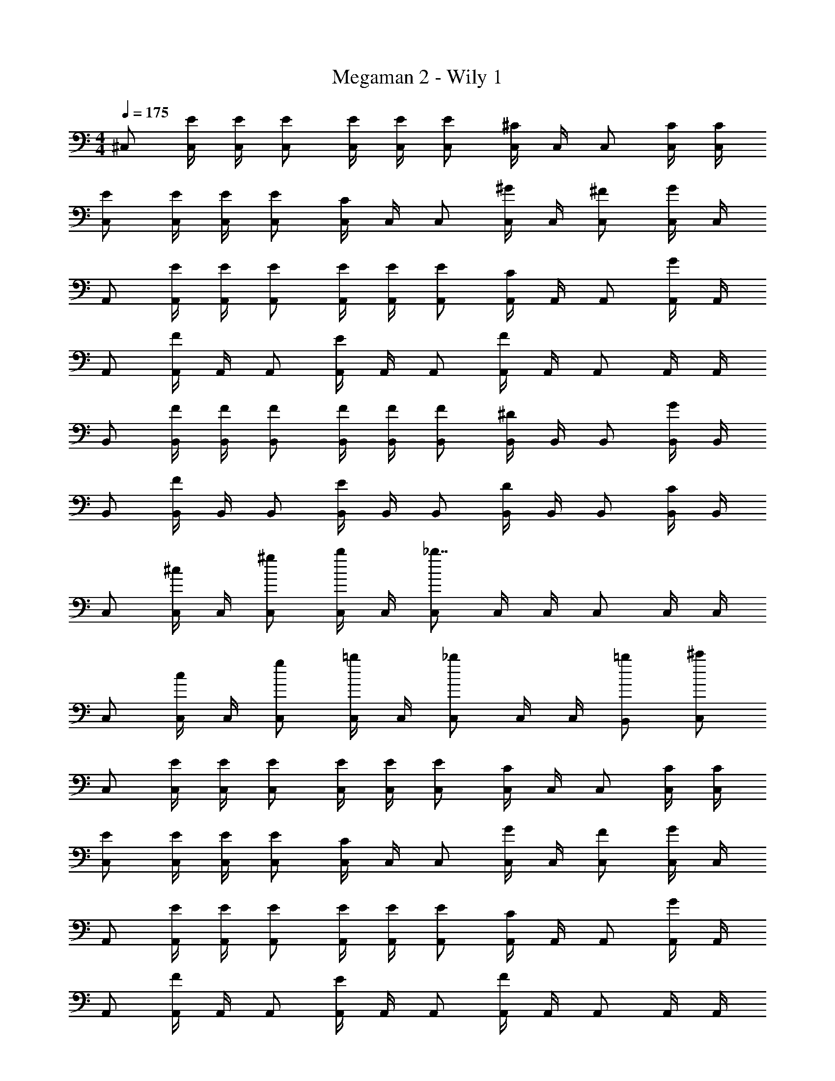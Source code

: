 X: 1
T: Megaman 2 - Wily 1
Z: ABC Generated by Starbound Composer v0.8.6
L: 1/4
M: 4/4
Q: 1/4=175
K: C
^C,/ [C,/4E/4] [C,/4E/4] [C,/E/] [C,/4E/4] [C,/4E/4] [C,/E/] [C,/4^C/] C,/4 C,/ [C,/4C/4] [C,/4C/4] 
[C,/E/] [C,/4E/4] [C,/4E/4] [C,/E/] [C,/4C/] C,/4 C,/ [C,/4^G/] C,/4 [C,/^F/] [C,/4G/] C,/4 
A,,/ [A,,/4E/4] [A,,/4E/4] [A,,/E/] [A,,/4E/4] [A,,/4E/4] [A,,/E/] [A,,/4C/] A,,/4 A,,/ [A,,/4G/] A,,/4 
A,,/ [A,,/4F/] A,,/4 A,,/ [A,,/4E/] A,,/4 A,,/ [A,,/4F/] A,,/4 A,,/ A,,/4 A,,/4 
B,,/ [B,,/4F/4] [B,,/4F/4] [B,,/F/] [B,,/4F/4] [B,,/4F/4] [B,,/F/] [B,,/4^D/] B,,/4 B,,/ [B,,/4G/] B,,/4 
B,,/ [B,,/4F/] B,,/4 B,,/ [B,,/4E/] B,,/4 B,,/ [B,,/4D/] B,,/4 B,,/ [B,,/4C/] B,,/4 
C,/ [C,/4^c/] C,/4 [C,/^g/] [C,/4b/] C,/4 [C,/_b7/4] C,/4 C,/4 C,/ C,/4 C,/4 
C,/ [C,/4c/] C,/4 [C,/g/] [C,/4=b/] C,/4 [C,/_b5/6] C,/4 C,/4 [B,,/=b/] [C,/^c'/] 
C,/ [C,/4E/4] [C,/4E/4] [C,/E/] [C,/4E/4] [C,/4E/4] [C,/E/] [C,/4C/] C,/4 C,/ [C,/4C/4] [C,/4C/4] 
[C,/E/] [C,/4E/4] [C,/4E/4] [C,/E/] [C,/4C/] C,/4 C,/ [C,/4G/] C,/4 [C,/F/] [C,/4G/] C,/4 
A,,/ [A,,/4E/4] [A,,/4E/4] [A,,/E/] [A,,/4E/4] [A,,/4E/4] [A,,/E/] [A,,/4C/] A,,/4 A,,/ [A,,/4G/] A,,/4 
A,,/ [A,,/4F/] A,,/4 A,,/ [A,,/4E/] A,,/4 A,,/ [A,,/4F/] A,,/4 A,,/ A,,/4 A,,/4 
B,,/ [B,,/4F/4] [B,,/4F/4] [B,,/F/] [B,,/4F/4] [B,,/4F/4] [B,,/F/] [B,,/4D/] B,,/4 B,,/ [B,,/4G/] B,,/4 
B,,/ [B,,/4F/] B,,/4 B,,/ [B,,/4E/] B,,/4 B,,/ [B,,/4D/] B,,/4 B,,/ [B,,/4C/] B,,/4 
C,/ [C,/4c/] C,/4 [C,/g/] [C,/4b/] C,/4 [C,/_b7/4] C,/4 C,/4 C,/ C,/4 C,/4 
C,/ [C,/4c/] C,/4 [C,/g/] [C,/4=b/] C,/4 [C,/_b5/6] C,/4 C,/4 [B,,/=b/] [C,/c'13/4] 
D,/ D,/4 D,/4 D,/ D,/4 D,/4 D,/ D,/4 D,/4 [D,/b/] [D,/4e'] D,/4 
D,/ [D,/4c'5/6] D,/4 D,/ [D,/4b5/6] D,/4 D,/ [D,/4c'4/3] D,/4 D,/ D,/4 D,/4 
[C,/b7/4] C,/4 C,/4 C,/ C,/4 C,/4 [C,/b/] [C,/4c'4/3] C,/4 C,/ C,/4 C,/4 
[C,/g/] [C,/4a/] C,/4 [C,/g/] [C,/4e5/6] C,/4 C,/ [C,/4e/] C,/4 [C,/g/] [C,/4b/] C,/4 
[D,/c'11/4] D,/4 D,/4 D,/ D,/4 D,/4 D,/ D,/4 D,/4 [D,/b/] [D,/4e'] D,/4 
D,/ [D,/4c'5/6] D,/4 D,/ [D,/4b5/6] D,/4 D,/ [D,/4c'5/6] D,/4 D,/ [D,/4b9/4] D,/4 
B,,/ B,,/4 B,,/4 B,,/ B,,/4 B,,/4 [B,,/b/] [B,,/4g/] B,,/4 [B,,/b/] B,,/4 B,,/4 
=C,/ [C,/4=c'/] C,/4 [C,/c'/] [C,/4^d'/] C,/4 [C,/^g'7/4] C,/4 C,/4 C,/ C,/4 C,/4 
[^C,/^G,3] [C,/4E/4] [C,/4E/4] [C,/E/] [C,/4E/4] [C,/4E/4] [C,/E/] [C,/4C/] C,/4 [C,/^F,/] [C,/4C/4B,] [C,/4C/4] 
[C,/E/] [C,/4E/4A,] [C,/4E/4] [C,/E/] [C,/4C/G,] C,/4 C,/ [C,/4G/A,] C,/4 [C,/F/] [C,/4G/G,7/] C,/4 
A,,/ [A,,/4E/4] [A,,/4E/4] [A,,/E/] [A,,/4E/4] [A,,/4E/4] [A,,/E/] [A,,/4C/] A,,/4 [A,,/F,/] [A,,/4G/B,] A,,/4 
A,,/ [A,,/4F/A,] A,,/4 A,,/ [A,,/4E/G,] A,,/4 A,,/ [A,,/4F/A,] A,,/4 A,,/ [A,,/4E,5/] A,,/4 
B,,/ [B,,/4F/4] [B,,/4F/4] [B,,/F/] [B,,/4F/4] [B,,/4F/4] [B,,/E,/F/] [B,,/4F,/D/] B,,/4 [B,,/G,/] [B,,/4G/^D,9/] B,,/4 
B,,/ [B,,/4F/] B,,/4 B,,/ [B,,/4E/] B,,/4 B,,/ [B,,/4D/] B,,/4 B,,/ [B,,/4C/] B,,/4 
C,/ [C,/4c/] C,/4 [C,/g/] [C,/4b/] C,/4 [C,/_b7/4] C,/4 C,/4 C,/ C,/4 C,/4 
C,/ [C,/4c/] C,/4 [C,/g/] [C,/4=b/] C,/4 [C,/_b5/6] C,/4 C,/4 [B,,/=b/] [C,/^c'/] 
[C,/C2] [C,/4E/4] [C,/4E/4] [C,/E/] [C,/4E/4] [C,/4E/4] [C,/E/C] [C,/4C/] C,/4 [C,/B,/] [C,/4C/4C/] [C,/4C/4] 
[C,/E/] [C,/4E/4E3/] [C,/4E/4] [C,/E/] [C,/4C/] C,/4 [C,/G/] [C,/4F/G/] C,/4 [C,/E/F/] [C,/4D/G/] C,/4 
[A,,/C2] [A,,/4E/4] [A,,/4E/4] [A,,/E/] [A,,/4E/4] [A,,/4E/4] [A,,/E/C] [A,,/4C/] A,,/4 [A,,/B,/] [A,,/4C/G/] A,,/4 
A,,/ [A,,/4F/E3/] A,,/4 A,,/ [A,,/4E/] A,,/4 [A,,/E/] [A,,/4F/F/] A,,/4 [A,,/E] A,,/4 A,,/4 
[B,,/D2] [B,,/4F/4] [B,,/4F/4] [B,,/F/] [B,,/4F/4] [B,,/4F/4] [B,,/D/F/] [B,,/4C/D/] B,,/4 [B,,/B,/] [B,,/4G/G3/] B,,/4 
B,,/ [B,,/4F/] B,,/4 [B,,/F] [B,,/4E/] B,,/4 [B,,/E] [B,,/4D/] B,,/4 [B,,/D] [B,,/4C/] B,,/4 
[C,/D/] [C,/4E/c/] C,/4 [C,/D/g/] [C,/4b/C11/] C,/4 [C,/_b7/4] C,/4 C,/4 C,/ C,/4 C,/4 
C,/ [C,/4c/] C,/4 [C,/g/] [C,/4=b/] C,/4 [C,/_b5/6] C,/4 C,/4 [B,,/=b/] C,/ 
=D,/ D,/4 D,/4 D,/ D,/4 D,/4 D,/ D,/4 D,/4 [D,/b/] [D,/4e'] D,/4 
D,/ [D,/4c'5/6] D,/4 D,/ [D,/4b5/6] D,/4 D,/ [D,/4c'4/3] D,/4 D,/ D,/4 D,/4 
[C,/b7/4] C,/4 C,/4 C,/ C,/4 C,/4 [C,/b/] [C,/4c'4/3] C,/4 C,/ C,/4 C,/4 
[C,/g/] [C,/4a/] C,/4 [C,/g/] [C,/4e5/6] C,/4 C,/ [C,/4e/] C,/4 [C,/g/] [C,/4b/] C,/4 
[D,/c'11/4] D,/4 D,/4 D,/ D,/4 D,/4 D,/ D,/4 D,/4 [D,/b/] [D,/4e'] D,/4 
D,/ [D,/4c'5/6] D,/4 D,/ [D,/4b5/6] D,/4 D,/ [D,/4c'5/6] D,/4 D,/ [D,/4b9/4] D,/4 
B,,/ B,,/4 B,,/4 B,,/ B,,/4 B,,/4 [B,,/b/] [B,,/4g/] B,,/4 [B,,/b/] B,,/4 B,,/4 
=C,/ [C,/4=c'/] C,/4 [C,/c'/] [C,/4d'/] C,/4 [C,/g'3/] C,/4 C,/4 C,/ [C,/4=C/E/] C,/4 
A,,/ [A,,/4B,/D/] A,,/4 [A,,/^C/E/] [A,,/4B,/D/] A,,/4 [A,,/C5/6E5/6] A,,/4 A,,/4 [A,,/A/c/] [A,,/4GB] A,,/4 
B,,/ [B,,/4F5/6A5/6] B,,/4 B,,/ [B,,/4E5/6G5/6] B,,/4 B,,/ [B,,/4D5/6F5/6] B,,/4 B,,/ [D/F/^C,,] z/ 
[C,,/E/G/] [E/G/^D,,5/6] z/ [E/G/E,,5/6] z/ D,,/ [D/F/C,,] z/ 
[C,,/E/G/] [E/G/D,,5/6] z/ [E/G/E,,5/6] z/ [D/F/D,,5/6] [C/E/] A,,/ 
[A,,/4C/E/] A,,/4 [A,,/C/E/] [A,,/4B,/D/] A,,/4 [A,,/C5/6E5/6] A,,/4 A,,/4 [A,,/A/c/] [A,,/4GB] A,,/4 B,,/ 
[B,,/4F5/6A5/6] B,,/4 B,,/ [B,,/4E5/6G5/6] B,,/4 B,,/ [B,,/4D4/3F4/3] B,,/4 C,/ C,/4 C,/4 [^C,/B,/D/] 
[C,/4C/E/] C,/4 [C,/B,/D/] [C,/4G,9/4C9/4] C,/4 C,/ C,/4 C,/4 C,/ C,/4 C,/4 C,/ 
C,/4 C,/4 C,/ C,/4 C,/4 C,/ C,/4 C,/4 C,/ C,/4 C,/4 C,/ 
[C,/4E/4] [C,/4E/4] [C,/E/] [C,/4E/4] [C,/4E/4] [C,/E/] [C,/4C/] C,/4 C,/ [C,/4C/4] [C,/4C/4] [C,/E/] 
[C,/4E/4] [C,/4E/4] [C,/E/] [C,/4C/] C,/4 C,/ [C,/4G/] C,/4 [C,/F/] [C,/4G/] C,/4 A,,/ 
[A,,/4E/4] [A,,/4E/4] [A,,/E/] [A,,/4E/4] [A,,/4E/4] [A,,/E/] [A,,/4C/] A,,/4 A,,/ [A,,/4G/] A,,/4 A,,/ 
[A,,/4F/] A,,/4 A,,/ [A,,/4E/] A,,/4 A,,/ [A,,/4F/] A,,/4 A,,/ A,,/4 A,,/4 B,,/ 
[B,,/4F/4] [B,,/4F/4] [B,,/F/] [B,,/4F/4] [B,,/4F/4] [B,,/F/] [B,,/4D/] B,,/4 B,,/ [B,,/4G/] B,,/4 B,,/ 
[B,,/4F/] B,,/4 B,,/ [B,,/4E/] B,,/4 B,,/ [B,,/4D/] B,,/4 B,,/ [B,,/4C/] B,,/4 C,/ 
[C,/4c/] C,/4 [C,/g/] [C,/4b/] C,/4 [C,/_b7/4] C,/4 C,/4 C,/ C,/4 C,/4 C,/ 
[C,/4c/] C,/4 [C,/g/] [C,/4=b/] C,/4 [C,/_b5/6] C,/4 C,/4 [B,,/=b/] [C,/^c'/] C,/ 
[C,/4E/4] [C,/4E/4] [C,/E/] [C,/4E/4] [C,/4E/4] [C,/E/] [C,/4C/] C,/4 C,/ [C,/4C/4] [C,/4C/4] [C,/E/] 
[C,/4E/4] [C,/4E/4] [C,/E/] [C,/4C/] C,/4 C,/ [C,/4G/] C,/4 [C,/F/] [C,/4G/] C,/4 A,,/ 
[A,,/4E/4] [A,,/4E/4] [A,,/E/] [A,,/4E/4] [A,,/4E/4] [A,,/E/] [A,,/4C/] A,,/4 A,,/ [A,,/4G/] A,,/4 A,,/ 
[A,,/4F/] A,,/4 A,,/ [A,,/4E/] A,,/4 A,,/ [A,,/4F/] A,,/4 A,,/ A,,/4 A,,/4 B,,/ 
[B,,/4F/4] [B,,/4F/4] [B,,/F/] [B,,/4F/4] [B,,/4F/4] [B,,/F/] [B,,/4D/] B,,/4 B,,/ [B,,/4G/] B,,/4 B,,/ 
[B,,/4F/] B,,/4 B,,/ [B,,/4E/] B,,/4 B,,/ [B,,/4D/] B,,/4 B,,/ [B,,/4C/] B,,/4 C,/ 
[C,/4c/] C,/4 [C,/g/] [C,/4b/] C,/4 [C,/_b7/4] C,/4 C,/4 C,/ C,/4 C,/4 C,/ 
[C,/4c/] C,/4 [C,/g/] [C,/4=b/] C,/4 [C,/_b5/6] C,/4 C,/4 [B,,/=b/] [C,/c'/] 
